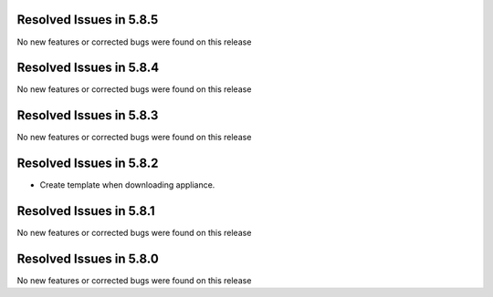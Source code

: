 Resolved Issues in 5.8.5
--------------------------------------------------------------------------------

No new features or corrected bugs were found on this release

Resolved Issues in 5.8.4
--------------------------------------------------------------------------------

No new features or corrected bugs were found on this release

Resolved Issues in 5.8.3
--------------------------------------------------------------------------------

No new features or corrected bugs were found on this release

Resolved Issues in 5.8.2
--------------------------------------------------------------------------------

- Create template when downloading appliance.


Resolved Issues in 5.8.1
--------------------------------------------------------------------------------

No new features or corrected bugs were found on this release


Resolved Issues in 5.8.0
--------------------------------------------------------------------------------

No new features or corrected bugs were found on this release

